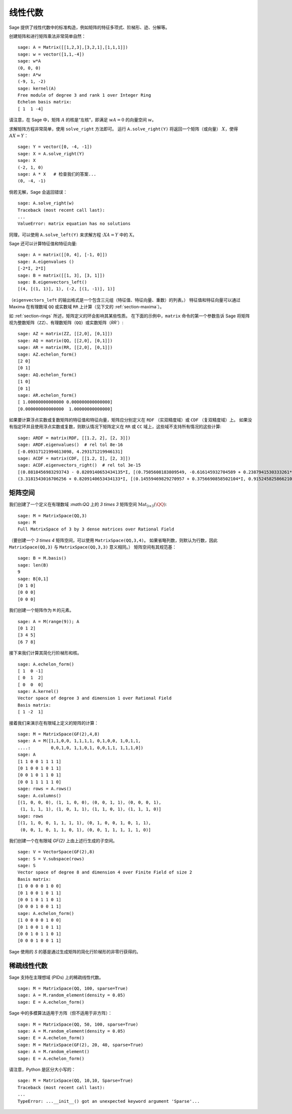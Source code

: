 .. _section-linalg:

线性代数
==============

Sage 提供了线性代数中的标准构造，例如矩阵的特征多项式、阶梯形、迹、分解等。

创建矩阵和进行矩阵乘法非常简单自然：

::

    sage: A = Matrix([[1,2,3],[3,2,1],[1,1,1]])
    sage: w = vector([1,1,-4])
    sage: w*A
    (0, 0, 0)
    sage: A*w
    (-9, 1, -2)
    sage: kernel(A)
    Free module of degree 3 and rank 1 over Integer Ring
    Echelon basis matrix:
    [ 1  1 -4]

请注意，在 Sage 中，矩阵 :math:`A` 的核是“左核”，即满足 :math:`wA=0` 的向量空间 :math:`w`。

求解矩阵方程非常简单，使用 ``solve_right`` 方法即可。
运行 ``A.solve_right(Y)`` 将返回一个矩阵（或向量） :math:`X`，使得 :math:`AX=Y`：

.. link

::

    sage: Y = vector([0, -4, -1])
    sage: X = A.solve_right(Y)
    sage: X
    (-2, 1, 0)
    sage: A * X   # 检查我们的答案...
    (0, -4, -1)

倘若无解，Sage 会返回错误：

.. skip

::

    sage: A.solve_right(w)
    Traceback (most recent call last):
    ...
    ValueError: matrix equation has no solutions

同理，可以使用 ``A.solve_left(Y)`` 来求解方程 ::math:`XA=Y` 中的 :math:`X`。

Sage 还可以计算特征值和特征向量::

    sage: A = matrix([[0, 4], [-1, 0]])
    sage: A.eigenvalues ()
    [-2*I, 2*I]
    sage: B = matrix([[1, 3], [3, 1]])
    sage: B.eigenvectors_left()
    [(4, [(1, 1)], 1), (-2, [(1, -1)], 1)]

（``eigenvectors_left`` 的输出格式是一个包含三元组（特征值、特征向量、重数）的列表。）
特征值和特征向量可以通过 Maxima 在有理数域 ``QQ`` 或实数域 ``RR`` 上计算（见下文的 :ref:`section-maxima`）。

如 :ref:`section-rings` 所述，矩阵定义的环会影响其某些性质。
在下面的示例中，``matrix`` 命令的第一个参数告诉 Sage 将矩阵视为整数矩阵（``ZZ``）、有理数矩阵（``QQ``）或实数矩阵（`RR``）::

    sage: AZ = matrix(ZZ, [[2,0], [0,1]])
    sage: AQ = matrix(QQ, [[2,0], [0,1]])
    sage: AR = matrix(RR, [[2,0], [0,1]])
    sage: AZ.echelon_form()
    [2 0]
    [0 1]
    sage: AQ.echelon_form()
    [1 0]
    [0 1]
    sage: AR.echelon_form()
    [ 1.00000000000000 0.000000000000000]
    [0.000000000000000  1.00000000000000]

如果要计算浮点实数或复数矩阵的特征值和特征向量，矩阵应分别定义在 ``RDF`` （实双精度域）或 ``CDF`` （复双精度域）上。
如果没有指定环并且使用浮点实数或复数，则默认情况下矩阵定义在 ``RR`` 或 ``CC`` 域上，这些域不支持所有情况的这些计算::

    sage: ARDF = matrix(RDF, [[1.2, 2], [2, 3]])
    sage: ARDF.eigenvalues()  # rel tol 8e-16
    [-0.09317121994613098, 4.293171219946131]
    sage: ACDF = matrix(CDF, [[1.2, I], [2, 3]])
    sage: ACDF.eigenvectors_right()  # rel tol 3e-15
    [(0.8818456983293743 - 0.8209140653434135*I, [(0.7505608183809549, -0.616145932704589 + 0.2387941530333261*I)], 1),
    (3.3181543016706256 + 0.8209140653434133*I, [(0.14559469829270957 + 0.3756690858502104*I, 0.9152458258662108)], 1)]

矩阵空间
-------------

我们创建了一个定义在有理数域 `:math:\QQ` 上的 `3 \times 3` 矩阵空间 :math:`\text{Mat}_{3\times 3}(\QQ)`::

    sage: M = MatrixSpace(QQ,3)
    sage: M
    Full MatrixSpace of 3 by 3 dense matrices over Rational Field

（要创建一个 `3 \times 4` 矩阵空间，可以使用 ``MatrixSpace(QQ,3,4)``。
如果省略列数，则默认为行数，因此 ``MatrixSpace(QQ,3)`` 与 ``MatrixSpace(QQ,3,3)`` 意义相同。）
矩阵空间有其规范基：

.. link

::

    sage: B = M.basis()
    sage: len(B)
    9
    sage: B[0,1]
    [0 1 0]
    [0 0 0]
    [0 0 0]

我们创建一个矩阵作为 ``M`` 的元素。

.. link

::

    sage: A = M(range(9)); A
    [0 1 2]
    [3 4 5]
    [6 7 8]

接下来我们计算其简化行阶梯形和核。

.. link

::

    sage: A.echelon_form()
    [ 1  0 -1]
    [ 0  1  2]
    [ 0  0  0]
    sage: A.kernel()
    Vector space of degree 3 and dimension 1 over Rational Field
    Basis matrix:
    [ 1 -2  1]

接着我们来演示在有限域上定义的矩阵的计算：

::

    sage: M = MatrixSpace(GF(2),4,8)
    sage: A = M([1,1,0,0, 1,1,1,1, 0,1,0,0, 1,0,1,1,
    ....:        0,0,1,0, 1,1,0,1, 0,0,1,1, 1,1,1,0])
    sage: A
    [1 1 0 0 1 1 1 1]
    [0 1 0 0 1 0 1 1]
    [0 0 1 0 1 1 0 1]
    [0 0 1 1 1 1 1 0]
    sage: rows = A.rows()
    sage: A.columns()
    [(1, 0, 0, 0), (1, 1, 0, 0), (0, 0, 1, 1), (0, 0, 0, 1),
     (1, 1, 1, 1), (1, 0, 1, 1), (1, 1, 0, 1), (1, 1, 1, 0)]
    sage: rows
    [(1, 1, 0, 0, 1, 1, 1, 1), (0, 1, 0, 0, 1, 0, 1, 1),
     (0, 0, 1, 0, 1, 1, 0, 1), (0, 0, 1, 1, 1, 1, 1, 0)]

我们创建一个在有限域 `\GF{2}` 上由上述行生成的子空间。

.. link

::

    sage: V = VectorSpace(GF(2),8)
    sage: S = V.subspace(rows)
    sage: S
    Vector space of degree 8 and dimension 4 over Finite Field of size 2
    Basis matrix:
    [1 0 0 0 0 1 0 0]
    [0 1 0 0 1 0 1 1]
    [0 0 1 0 1 1 0 1]
    [0 0 0 1 0 0 1 1]
    sage: A.echelon_form()
    [1 0 0 0 0 1 0 0]
    [0 1 0 0 1 0 1 1]
    [0 0 1 0 1 1 0 1]
    [0 0 0 1 0 0 1 1]

Sage 使用的 `S` 的基是通过生成矩阵的简化行阶梯形的非零行获得的。

稀疏线性代数
---------------------

Sage 支持在主理想域 (PIDs) 上的稀疏线性代数。

::

    sage: M = MatrixSpace(QQ, 100, sparse=True)
    sage: A = M.random_element(density = 0.05)
    sage: E = A.echelon_form()

Sage 中的多模算法适用于方阵（但不适用于非方阵）：

::

    sage: M = MatrixSpace(QQ, 50, 100, sparse=True)
    sage: A = M.random_element(density = 0.05)
    sage: E = A.echelon_form()
    sage: M = MatrixSpace(GF(2), 20, 40, sparse=True)
    sage: A = M.random_element()
    sage: E = A.echelon_form()

请注意，Python 是区分大小写的：

::

    sage: M = MatrixSpace(QQ, 10,10, Sparse=True)
    Traceback (most recent call last):
    ...
    TypeError: ...__init__() got an unexpected keyword argument 'Sparse'...
